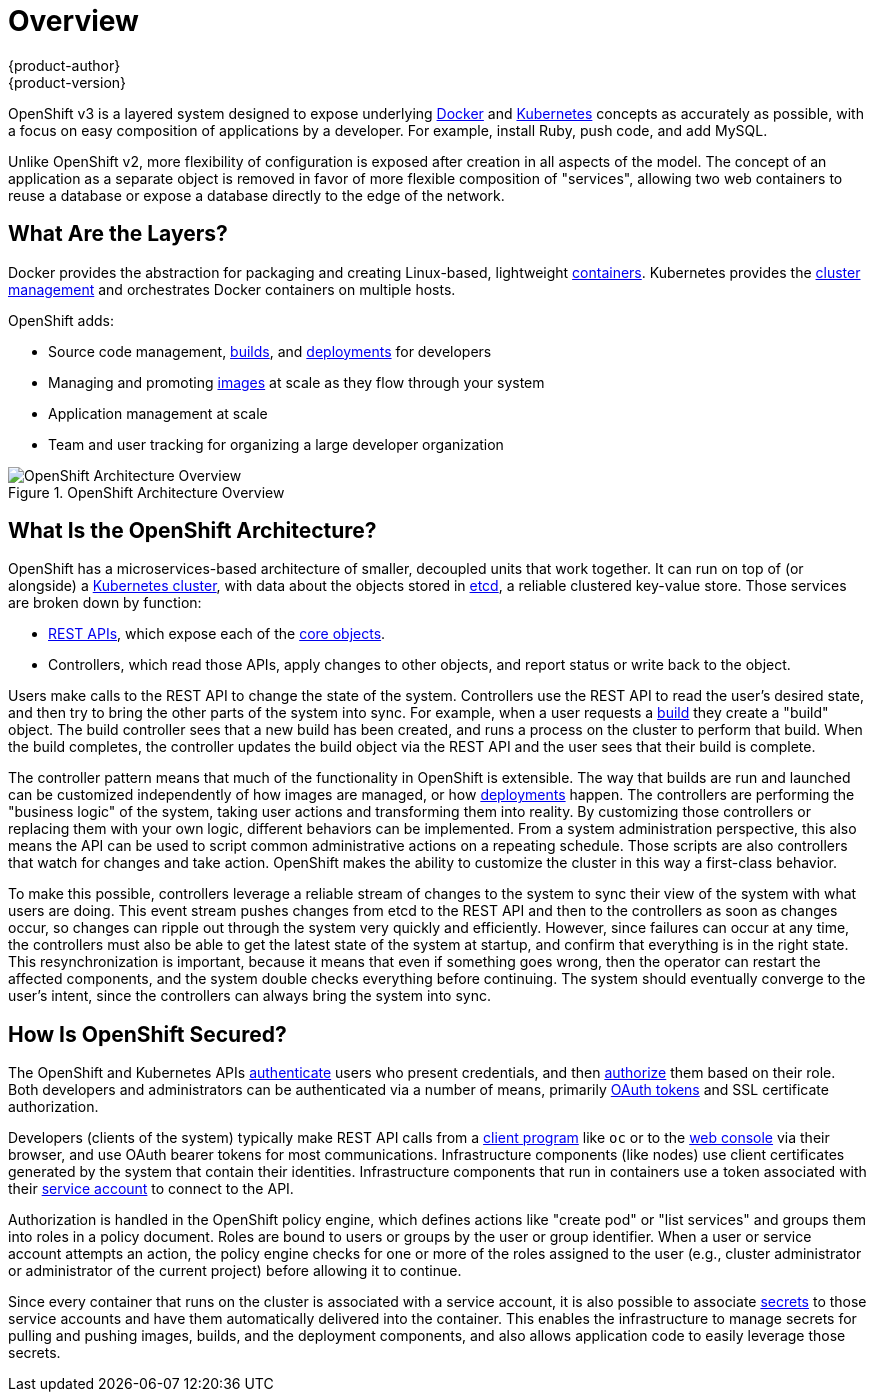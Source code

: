 = Overview
{product-author}
{product-version}
:data-uri:
:icons:
:experimental:

OpenShift v3 is a layered system designed to expose underlying
https://www.docker.com/[Docker] and http://kubernetes.io/[Kubernetes] concepts
as accurately as possible, with a focus on easy composition of applications by a
developer. For example, install Ruby, push code, and add MySQL.

Unlike OpenShift v2, more flexibility of configuration is exposed after creation
in all aspects of the model. The concept of an application as a separate object
is removed in favor of more flexible composition of "services", allowing two web
containers to reuse a database or expose a database directly to the edge of the
network.

== What Are the Layers?

Docker provides the abstraction for packaging and creating Linux-based,
lightweight
link:core_concepts/containers_and_images.html#containers[containers]. Kubernetes
provides the
link:infrastructure_components/kubernetes_infrastructure.html[cluster
management] and orchestrates Docker containers on multiple hosts.

OpenShift adds:

- Source code management,
link:core_concepts/builds_and_image_streams.html#builds[builds], and
link:core_concepts/deployments.html[deployments] for developers
- Managing and promoting
link:core_concepts/containers_and_images.html#docker-images[images] at scale
as they flow through your system
- Application management at scale
- Team and user tracking for organizing a large developer organization

.OpenShift Architecture Overview
image::architecture_overview.png[OpenShift Architecture Overview]

== What Is the OpenShift Architecture?

OpenShift has a microservices-based architecture of smaller, decoupled units
that work together. It can run on top of (or alongside) a
link:infrastructure_components/kubernetes_infrastructure.html[Kubernetes
cluster], with data about the objects stored in
link:infrastructure_components/kubernetes_infrastructure.html#master[etcd], a
reliable clustered key-value store. Those services are broken down by function:

- link:../rest_api/index.html[REST APIs], which expose each of the
link:core_concepts/index.html[core objects].
- Controllers, which read those APIs, apply changes to other objects, and report
status or write back to the object.

Users make calls to the REST API to change the state of the system. Controllers
use the REST API to read the user's desired state, and then try to bring the
other parts of the system into sync. For example, when a user requests a
link:core_concepts/builds_and_image_streams.html#builds[build] they create a
"build" object. The build controller sees that a new build has been created, and
runs a process on the cluster to perform that build. When the build completes,
the controller updates the build object via the REST API and the user sees that
their build is complete.

The controller pattern means that much of the functionality in OpenShift is
extensible. The way that builds are run and launched can be customized
independently of how images are managed, or how
link:core_concepts/deployments.html[deployments] happen. The controllers are
performing the "business logic" of the system, taking user actions and
transforming them into reality. By customizing those controllers or replacing
them with your own logic, different behaviors can be implemented. From a system
administration perspective, this also means the API can be used to script common
administrative actions on a repeating schedule. Those scripts are also
controllers that watch for changes and take action. OpenShift makes the ability
to customize the cluster in this way a first-class behavior.

To make this possible, controllers leverage a reliable stream of changes to the
system to sync their view of the system with what users are doing. This event
stream pushes changes from etcd to the REST API and then to the controllers as
soon as changes occur, so changes can ripple out through the system very quickly
and efficiently. However, since failures can occur at any time, the controllers
must also be able to get the latest state of the system at startup, and confirm
that everything is in the right state. This resynchronization is important,
because it means that even if something goes wrong, then the operator can
restart the affected components, and the system double checks everything before
continuing. The system should eventually converge to the user's intent, since
the controllers can always bring the system into sync.

== How Is OpenShift Secured?

The OpenShift and Kubernetes APIs
link:additional_concepts/authentication.html[authenticate] users who present
credentials, and then link:additional_concepts/authorization.html[authorize]
them based on their role. Both developers and administrators can be
authenticated via a number of means, primarily
link:additional_concepts/authentication.html#oauth[OAuth tokens] and SSL
certificate authorization.

Developers (clients of the system) typically make REST API calls from a
link:../cli_reference/index.html[client program] like `oc` or to the
link:infrastructure_components/web_console.html[web console] via their browser,
and use OAuth bearer tokens for most communications. Infrastructure components
(like nodes) use client certificates generated by the system that contain their
identities. Infrastructure components that run in containers use a token
associated with their link:../dev_guide/service_accounts.html[service account]
to connect to the API.

Authorization is handled in the OpenShift policy engine, which defines actions
like "create pod" or "list services" and groups them into roles in a policy
document. Roles are bound to users or groups by the user or group identifier.
When a user or service account attempts an action, the policy engine checks for
one or more of the roles assigned to the user (e.g., cluster administrator or
administrator of the current project) before allowing it to continue.

Since every container that runs on the cluster is associated with a service
account, it is also possible to associate
link:../dev_guide/secrets.html[secrets] to those service accounts and have them
automatically delivered into the container. This enables the infrastructure to
manage secrets for pulling and pushing images, builds, and the deployment
components, and also allows application code to easily leverage those secrets.
